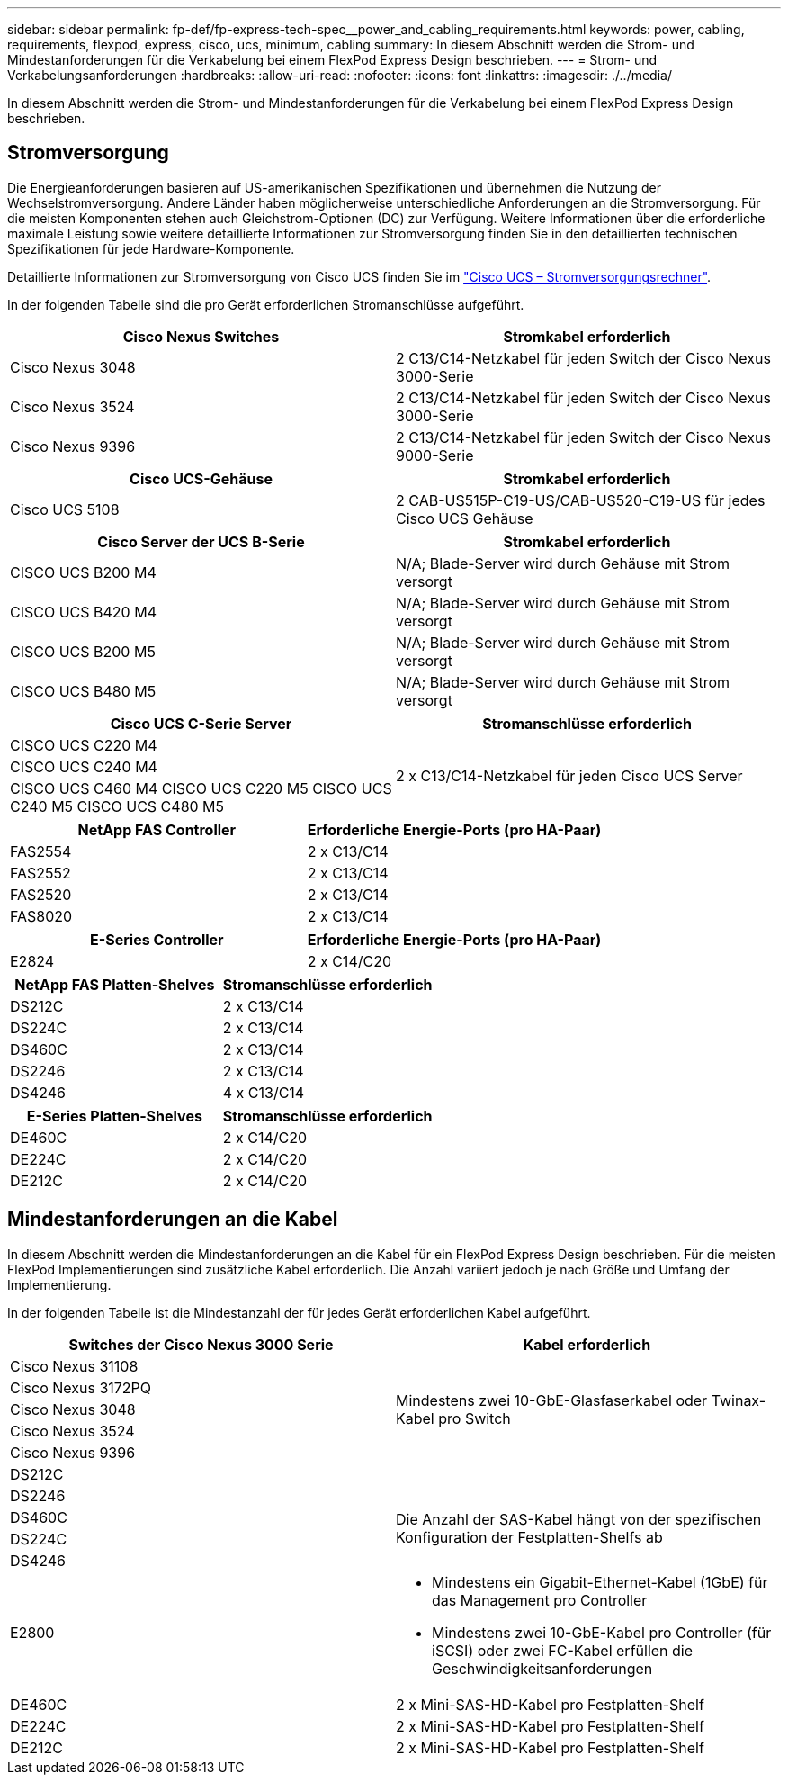 ---
sidebar: sidebar 
permalink: fp-def/fp-express-tech-spec__power_and_cabling_requirements.html 
keywords: power, cabling, requirements, flexpod, express, cisco, ucs, minimum, cabling 
summary: In diesem Abschnitt werden die Strom- und Mindestanforderungen für die Verkabelung bei einem FlexPod Express Design beschrieben. 
---
= Strom- und Verkabelungsanforderungen
:hardbreaks:
:allow-uri-read: 
:nofooter: 
:icons: font
:linkattrs: 
:imagesdir: ./../media/


[role="lead"]
In diesem Abschnitt werden die Strom- und Mindestanforderungen für die Verkabelung bei einem FlexPod Express Design beschrieben.



== Stromversorgung

Die Energieanforderungen basieren auf US-amerikanischen Spezifikationen und übernehmen die Nutzung der Wechselstromversorgung. Andere Länder haben möglicherweise unterschiedliche Anforderungen an die Stromversorgung. Für die meisten Komponenten stehen auch Gleichstrom-Optionen (DC) zur Verfügung. Weitere Informationen über die erforderliche maximale Leistung sowie weitere detaillierte Informationen zur Stromversorgung finden Sie in den detaillierten technischen Spezifikationen für jede Hardware-Komponente.

Detaillierte Informationen zur Stromversorgung von Cisco UCS finden Sie im http://www.cisco.com/assets/cdc_content_elements/flash/dataCenter/cisco_ucs_power_calculator/["Cisco UCS – Stromversorgungsrechner"^].

In der folgenden Tabelle sind die pro Gerät erforderlichen Stromanschlüsse aufgeführt.

|===
| Cisco Nexus Switches | Stromkabel erforderlich 


| Cisco Nexus 3048 | 2 C13/C14-Netzkabel für jeden Switch der Cisco Nexus 3000-Serie 


| Cisco Nexus 3524 | 2 C13/C14-Netzkabel für jeden Switch der Cisco Nexus 3000-Serie 


| Cisco Nexus 9396 | 2 C13/C14-Netzkabel für jeden Switch der Cisco Nexus 9000-Serie 
|===
|===
| Cisco UCS-Gehäuse | Stromkabel erforderlich 


| Cisco UCS 5108 | 2 CAB-US515P-C19-US/CAB-US520-C19-US für jedes Cisco UCS Gehäuse 
|===
|===
| Cisco Server der UCS B-Serie | Stromkabel erforderlich 


| CISCO UCS B200 M4 | N/A; Blade-Server wird durch Gehäuse mit Strom versorgt 


| CISCO UCS B420 M4 | N/A; Blade-Server wird durch Gehäuse mit Strom versorgt 


| CISCO UCS B200 M5 | N/A; Blade-Server wird durch Gehäuse mit Strom versorgt 


| CISCO UCS B480 M5 | N/A; Blade-Server wird durch Gehäuse mit Strom versorgt 
|===
|===
| Cisco UCS C-Serie Server | Stromanschlüsse erforderlich 


| CISCO UCS C220 M4 .3+| 2 x C13/C14-Netzkabel für jeden Cisco UCS Server 


| CISCO UCS C240 M4 


| CISCO UCS C460 M4 CISCO UCS C220 M5 CISCO UCS C240 M5 CISCO UCS C480 M5 
|===
|===
| NetApp FAS Controller | Erforderliche Energie-Ports (pro HA-Paar) 


| FAS2554 | 2 x C13/C14 


| FAS2552 | 2 x C13/C14 


| FAS2520 | 2 x C13/C14 


| FAS8020 | 2 x C13/C14 
|===
|===
| E-Series Controller | Erforderliche Energie-Ports (pro HA-Paar) 


| E2824 | 2 x C14/C20 
|===
|===
| NetApp FAS Platten-Shelves | Stromanschlüsse erforderlich 


| DS212C | 2 x C13/C14 


| DS224C | 2 x C13/C14 


| DS460C | 2 x C13/C14 


| DS2246 | 2 x C13/C14 


| DS4246 | 4 x C13/C14 
|===
|===
| E-Series Platten-Shelves | Stromanschlüsse erforderlich 


| DE460C | 2 x C14/C20 


| DE224C | 2 x C14/C20 


| DE212C | 2 x C14/C20 
|===


== Mindestanforderungen an die Kabel

In diesem Abschnitt werden die Mindestanforderungen an die Kabel für ein FlexPod Express Design beschrieben. Für die meisten FlexPod Implementierungen sind zusätzliche Kabel erforderlich. Die Anzahl variiert jedoch je nach Größe und Umfang der Implementierung.

In der folgenden Tabelle ist die Mindestanzahl der für jedes Gerät erforderlichen Kabel aufgeführt.

|===
| Switches der Cisco Nexus 3000 Serie | Kabel erforderlich 


| Cisco Nexus 31108 .5+| Mindestens zwei 10-GbE-Glasfaserkabel oder Twinax-Kabel pro Switch 


| Cisco Nexus 3172PQ 


| Cisco Nexus 3048 


| Cisco Nexus 3524 


| Cisco Nexus 9396 


| DS212C |  


| DS2246 .4+| Die Anzahl der SAS-Kabel hängt von der spezifischen Konfiguration der Festplatten-Shelfs ab 


| DS460C 


| DS224C 


| DS4246 


| E2800  a| 
* Mindestens ein Gigabit-Ethernet-Kabel (1GbE) für das Management pro Controller
* Mindestens zwei 10-GbE-Kabel pro Controller (für iSCSI) oder zwei FC-Kabel erfüllen die Geschwindigkeitsanforderungen




| DE460C | 2 x Mini-SAS-HD-Kabel pro Festplatten-Shelf 


| DE224C | 2 x Mini-SAS-HD-Kabel pro Festplatten-Shelf 


| DE212C | 2 x Mini-SAS-HD-Kabel pro Festplatten-Shelf 
|===